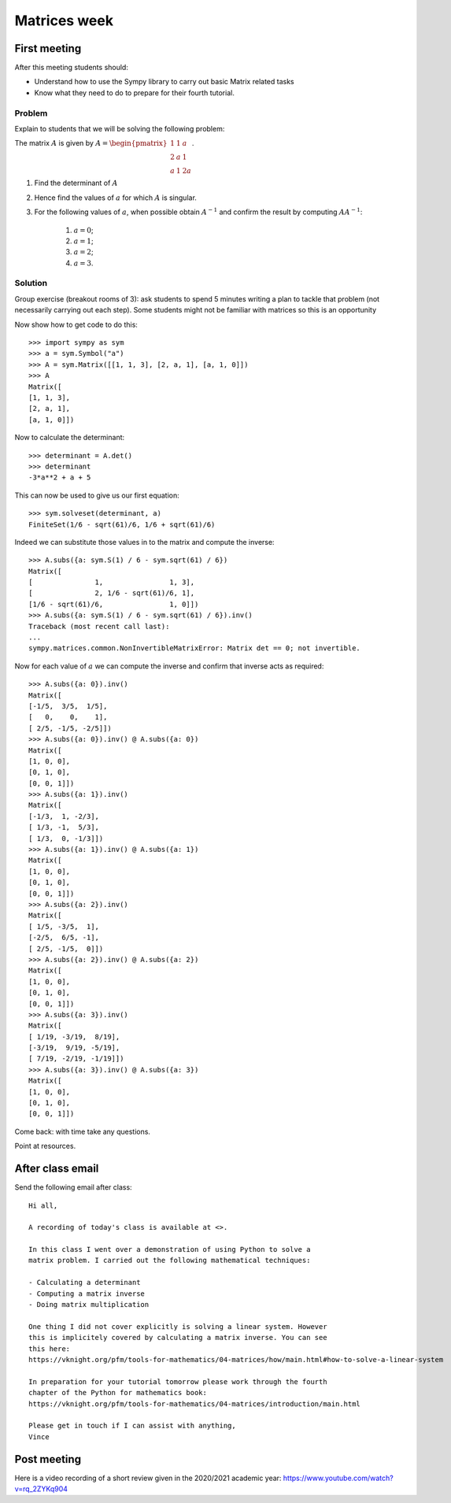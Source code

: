 Matrices week
=============

First meeting
-------------

After this meeting students should:

- Understand how to use the Sympy library to carry out basic Matrix related tasks
- Know what they need to do to prepare for their fourth tutorial.

Problem
*******

Explain to students that we will be solving the following problem:

The matrix :math:`A` is given by :math:`A=\begin{pmatrix}1 & 1 & a\\ 2 & a & 1\\ a & 1 & 2 a\end{pmatrix}`.

1. Find the determinant of :math:`A`
2. Hence find the values of :math:`a` for which :math:`A` is singular.
3. For the following values of :math:`a`, when possible obtain :math:`A ^ {- 1}`
   and confirm the result by computing :math:`AA^{-1}`:

    1. :math:`a = 0`;
    2. :math:`a = 1`;
    3. :math:`a = 2`;
    4. :math:`a = 3`.


Solution
********

Group exercise (breakout rooms of 3): ask students to spend 5 minutes writing a
plan to tackle that problem (not necessarily carrying out each step). Some
students might not be familiar with matrices so this is an opportunity

Now show how to get code to do this::

    >>> import sympy as sym
    >>> a = sym.Symbol("a")
    >>> A = sym.Matrix([[1, 1, 3], [2, a, 1], [a, 1, 0]])
    >>> A
    Matrix([
    [1, 1, 3],
    [2, a, 1],
    [a, 1, 0]])

Now to calculate the determinant::

    >>> determinant = A.det()
    >>> determinant
    -3*a**2 + a + 5

This can now be used to give us our first equation::

    >>> sym.solveset(determinant, a)
    FiniteSet(1/6 - sqrt(61)/6, 1/6 + sqrt(61)/6)

Indeed we can substitute those values in to the matrix and compute the inverse::

    >>> A.subs({a: sym.S(1) / 6 - sym.sqrt(61) / 6})
    Matrix([
    [               1,                1, 3],
    [               2, 1/6 - sqrt(61)/6, 1],
    [1/6 - sqrt(61)/6,                1, 0]])
    >>> A.subs({a: sym.S(1) / 6 - sym.sqrt(61) / 6}).inv()
    Traceback (most recent call last):
    ...
    sympy.matrices.common.NonInvertibleMatrixError: Matrix det == 0; not invertible.


Now for each value of :math:`a` we can compute the inverse and confirm that
inverse acts as required::

    >>> A.subs({a: 0}).inv()
    Matrix([
    [-1/5,  3/5,  1/5],
    [   0,    0,    1],
    [ 2/5, -1/5, -2/5]])
    >>> A.subs({a: 0}).inv() @ A.subs({a: 0})
    Matrix([
    [1, 0, 0],
    [0, 1, 0],
    [0, 0, 1]])
    >>> A.subs({a: 1}).inv()
    Matrix([
    [-1/3,  1, -2/3],
    [ 1/3, -1,  5/3],
    [ 1/3,  0, -1/3]])
    >>> A.subs({a: 1}).inv() @ A.subs({a: 1})
    Matrix([
    [1, 0, 0],
    [0, 1, 0],
    [0, 0, 1]])
    >>> A.subs({a: 2}).inv()
    Matrix([
    [ 1/5, -3/5,  1],
    [-2/5,  6/5, -1],
    [ 2/5, -1/5,  0]])
    >>> A.subs({a: 2}).inv() @ A.subs({a: 2})
    Matrix([
    [1, 0, 0],
    [0, 1, 0],
    [0, 0, 1]])
    >>> A.subs({a: 3}).inv()
    Matrix([
    [ 1/19, -3/19,  8/19],
    [-3/19,  9/19, -5/19],
    [ 7/19, -2/19, -1/19]])
    >>> A.subs({a: 3}).inv() @ A.subs({a: 3})
    Matrix([
    [1, 0, 0],
    [0, 1, 0],
    [0, 0, 1]])

Come back: with time take any questions.

Point at resources.

After class email
-----------------

Send the following email after class::

    Hi all,

    A recording of today's class is available at <>.

    In this class I went over a demonstration of using Python to solve a
    matrix problem. I carried out the following mathematical techniques:

    - Calculating a determinant
    - Computing a matrix inverse
    - Doing matrix multiplication

    One thing I did not cover explicitly is solving a linear system. However
    this is implicitely covered by calculating a matrix inverse. You can see
    this here:
    https://vknight.org/pfm/tools-for-mathematics/04-matrices/how/main.html#how-to-solve-a-linear-system

    In preparation for your tutorial tomorrow please work through the fourth
    chapter of the Python for mathematics book:
    https://vknight.org/pfm/tools-for-mathematics/04-matrices/introduction/main.html

    Please get in touch if I can assist with anything,
    Vince

Post meeting
------------

Here is a video recording of a short review given in the 2020/2021 academic
year: https://www.youtube.com/watch?v=rq_2ZYKq904
